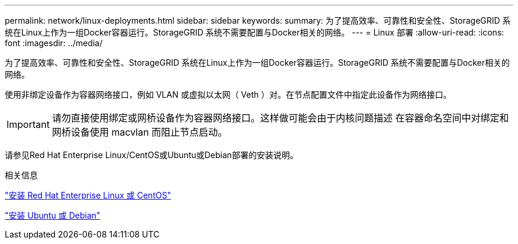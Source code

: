 ---
permalink: network/linux-deployments.html 
sidebar: sidebar 
keywords:  
summary: 为了提高效率、可靠性和安全性、StorageGRID 系统在Linux上作为一组Docker容器运行。StorageGRID 系统不需要配置与Docker相关的网络。 
---
= Linux 部署
:allow-uri-read: 
:icons: font
:imagesdir: ../media/


[role="lead"]
为了提高效率、可靠性和安全性、StorageGRID 系统在Linux上作为一组Docker容器运行。StorageGRID 系统不需要配置与Docker相关的网络。

使用非绑定设备作为容器网络接口，例如 VLAN 或虚拟以太网（ Veth ）对。在节点配置文件中指定此设备作为网络接口。


IMPORTANT: 请勿直接使用绑定或网桥设备作为容器网络接口。这样做可能会由于内核问题描述 在容器命名空间中对绑定和网桥设备使用 macvlan 而阻止节点启动。

请参见Red Hat Enterprise Linux/CentOS或Ubuntu或Debian部署的安装说明。

.相关信息
link:../rhel/index.html["安装 Red Hat Enterprise Linux 或 CentOS"]

link:../ubuntu/index.html["安装 Ubuntu 或 Debian"]
